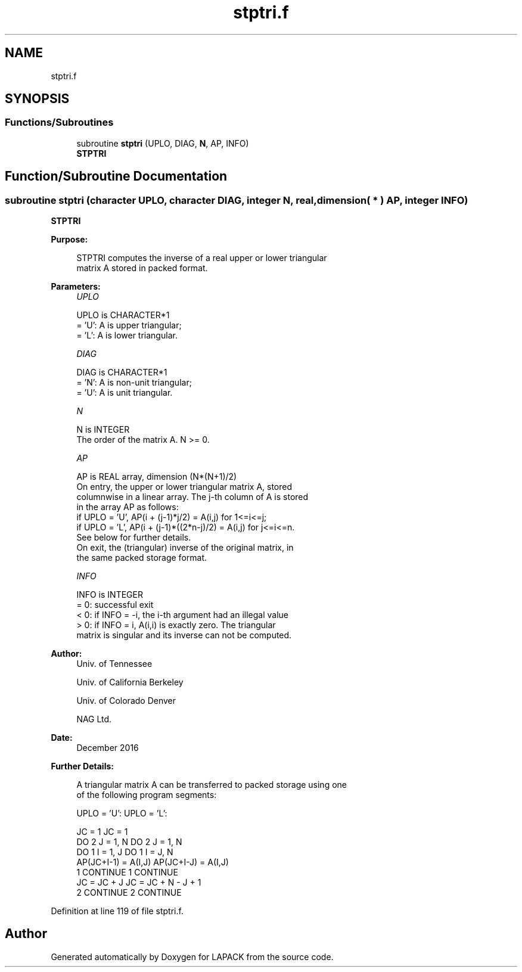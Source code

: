 .TH "stptri.f" 3 "Tue Nov 14 2017" "Version 3.8.0" "LAPACK" \" -*- nroff -*-
.ad l
.nh
.SH NAME
stptri.f
.SH SYNOPSIS
.br
.PP
.SS "Functions/Subroutines"

.in +1c
.ti -1c
.RI "subroutine \fBstptri\fP (UPLO, DIAG, \fBN\fP, AP, INFO)"
.br
.RI "\fBSTPTRI\fP "
.in -1c
.SH "Function/Subroutine Documentation"
.PP 
.SS "subroutine stptri (character UPLO, character DIAG, integer N, real, dimension( * ) AP, integer INFO)"

.PP
\fBSTPTRI\fP  
.PP
\fBPurpose: \fP
.RS 4

.PP
.nf
 STPTRI computes the inverse of a real upper or lower triangular
 matrix A stored in packed format.
.fi
.PP
 
.RE
.PP
\fBParameters:\fP
.RS 4
\fIUPLO\fP 
.PP
.nf
          UPLO is CHARACTER*1
          = 'U':  A is upper triangular;
          = 'L':  A is lower triangular.
.fi
.PP
.br
\fIDIAG\fP 
.PP
.nf
          DIAG is CHARACTER*1
          = 'N':  A is non-unit triangular;
          = 'U':  A is unit triangular.
.fi
.PP
.br
\fIN\fP 
.PP
.nf
          N is INTEGER
          The order of the matrix A.  N >= 0.
.fi
.PP
.br
\fIAP\fP 
.PP
.nf
          AP is REAL array, dimension (N*(N+1)/2)
          On entry, the upper or lower triangular matrix A, stored
          columnwise in a linear array.  The j-th column of A is stored
          in the array AP as follows:
          if UPLO = 'U', AP(i + (j-1)*j/2) = A(i,j) for 1<=i<=j;
          if UPLO = 'L', AP(i + (j-1)*((2*n-j)/2) = A(i,j) for j<=i<=n.
          See below for further details.
          On exit, the (triangular) inverse of the original matrix, in
          the same packed storage format.
.fi
.PP
.br
\fIINFO\fP 
.PP
.nf
          INFO is INTEGER
          = 0:  successful exit
          < 0:  if INFO = -i, the i-th argument had an illegal value
          > 0:  if INFO = i, A(i,i) is exactly zero.  The triangular
                matrix is singular and its inverse can not be computed.
.fi
.PP
 
.RE
.PP
\fBAuthor:\fP
.RS 4
Univ\&. of Tennessee 
.PP
Univ\&. of California Berkeley 
.PP
Univ\&. of Colorado Denver 
.PP
NAG Ltd\&. 
.RE
.PP
\fBDate:\fP
.RS 4
December 2016 
.RE
.PP
\fBFurther Details: \fP
.RS 4

.PP
.nf
  A triangular matrix A can be transferred to packed storage using one
  of the following program segments:

  UPLO = 'U':                      UPLO = 'L':

        JC = 1                           JC = 1
        DO 2 J = 1, N                    DO 2 J = 1, N
           DO 1 I = 1, J                    DO 1 I = J, N
              AP(JC+I-1) = A(I,J)              AP(JC+I-J) = A(I,J)
      1    CONTINUE                    1    CONTINUE
           JC = JC + J                      JC = JC + N - J + 1
      2 CONTINUE                       2 CONTINUE
.fi
.PP
 
.RE
.PP

.PP
Definition at line 119 of file stptri\&.f\&.
.SH "Author"
.PP 
Generated automatically by Doxygen for LAPACK from the source code\&.
